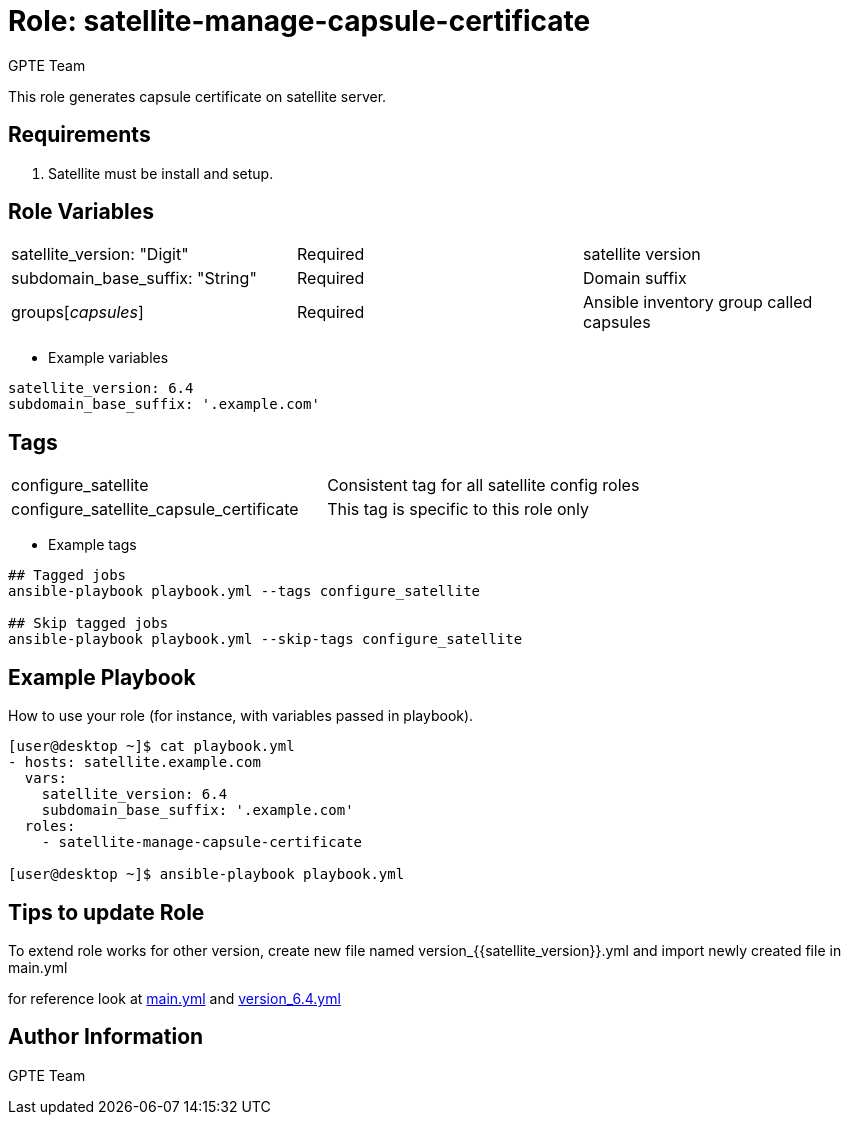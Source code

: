 :role: satellite-manage-capsule-certificate
:author: GPTE Team
:tag1: configure_satellite
:tag2: configure_satellite_capsule_certificate
:main_file: tasks/main.yml
:version_file: tasks/version_6.4.yml


Role: {role}
============

This role generates capsule certificate on satellite server.

Requirements
------------

. Satellite must be install and setup. 


Role Variables
--------------

|===
|satellite_version: "Digit" |Required |satellite version
|subdomain_base_suffix: "String" |Required | Domain suffix
|groups['capsules'] | Required | Ansible inventory group called capsules 
|===

* Example variables

[source=text]
----
satellite_version: 6.4
subdomain_base_suffix: '.example.com'
----

Tags
---

|===
|{tag1} |Consistent tag for all satellite config roles
|{tag2} | This tag is specific to this role only
|===

* Example tags

[source=text]
----
## Tagged jobs
ansible-playbook playbook.yml --tags configure_satellite

## Skip tagged jobs
ansible-playbook playbook.yml --skip-tags configure_satellite

----


Example Playbook
----------------

How to use your role (for instance, with variables passed in playbook).

[source=text]
----
[user@desktop ~]$ cat playbook.yml
- hosts: satellite.example.com
  vars:
    satellite_version: 6.4
    subdomain_base_suffix: '.example.com'
  roles:
    - satellite-manage-capsule-certificate

[user@desktop ~]$ ansible-playbook playbook.yml
----

Tips to update Role
------------------

To extend role works for other version, create new file named  version_{{satellite_version}}.yml and import newly created file in main.yml

for reference look at link:{main_file[main.yml] and link:{version_file}[version_6.4.yml]


Author Information
------------------

{author}
